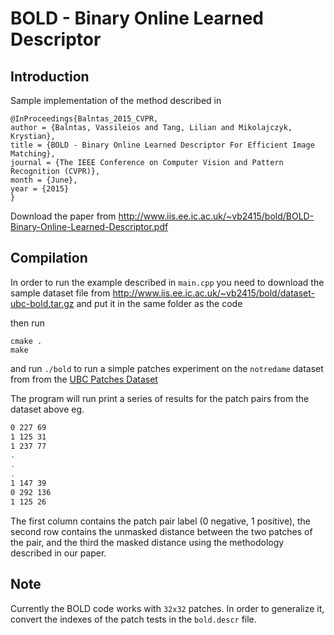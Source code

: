 * BOLD - Binary Online Learned Descriptor

** Introduction

[[./imgs/poster.png]]

Sample implementation of the method described in

#+begin_src 
@InProceedings{Balntas_2015_CVPR,
author = {Balntas, Vassileios and Tang, Lilian and Mikolajczyk, Krystian},
title = {BOLD - Binary Online Learned Descriptor For Efficient Image Matching},
journal = {The IEEE Conference on Computer Vision and Pattern Recognition (CVPR)},
month = {June},
year = {2015}
}
#+end_src

Download the paper from [[http://www.iis.ee.ic.ac.uk/~vb2415/bold/BOLD-Binary-Online-Learned-Descriptor.pdf][http://www.iis.ee.ic.ac.uk/~vb2415/bold/BOLD-Binary-Online-Learned-Descriptor.pdf]]

** Compilation 

In order to run the example described in =main.cpp= you need to download the sample dataset file from [[http://www.iis.ee.ic.ac.uk/~vb2415/bold/dataset-ubc-bold.tar.gz][http://www.iis.ee.ic.ac.uk/~vb2415/bold/dataset-ubc-bold.tar.gz]]
and put it in the same folder as the code

then run 

#+begin_src shell
cmake .
make
#+end_src

and run =./bold= to run a simple patches experiment on the =notredame=
dataset from from the
[[http://www.cs.ubc.ca/~mbrown/patchdata/patchdata.html][UBC Patches Dataset]]

The program will run print a series of results for the patch pairs
from the dataset above eg.

#+begin_src bash
0 227 69
1 125 31
1 237 77
.
.
.
1 147 39
0 292 136
1 125 26
#+end_src
The first column contains the patch pair label (0 negative, 1
positive), the second row contains the unmasked distance between the
two patches of the pair, and the third the masked distance using the
methodology described in our paper. 

** Note
Currently the BOLD code works with =32x32= patches. In order to generalize it, convert the indexes of the patch tests in the =bold.descr= file.
